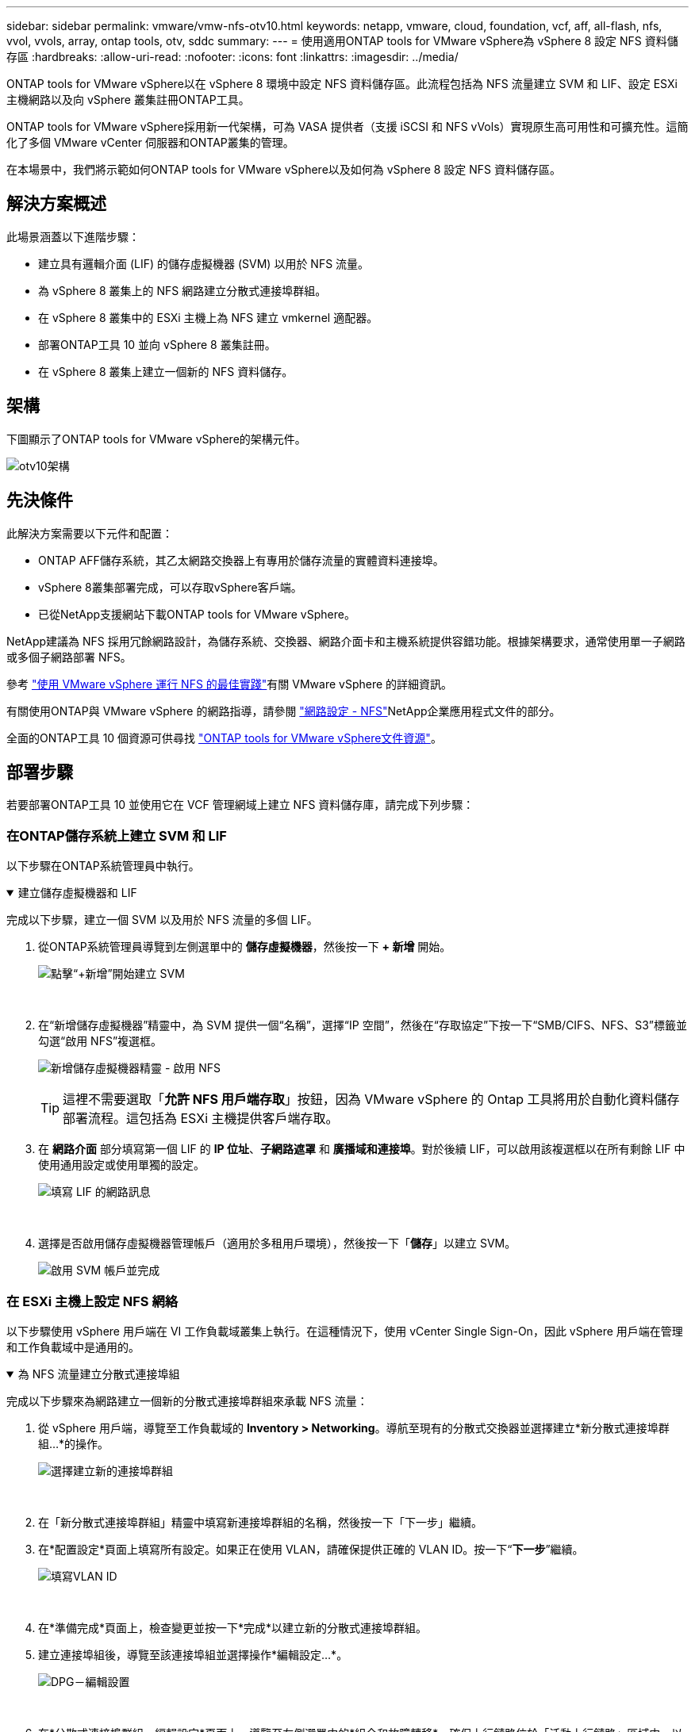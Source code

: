---
sidebar: sidebar 
permalink: vmware/vmw-nfs-otv10.html 
keywords: netapp, vmware, cloud, foundation, vcf, aff, all-flash, nfs, vvol, vvols, array, ontap tools, otv, sddc 
summary:  
---
= 使用適用ONTAP tools for VMware vSphere為 vSphere 8 設定 NFS 資料儲存區
:hardbreaks:
:allow-uri-read: 
:nofooter: 
:icons: font
:linkattrs: 
:imagesdir: ../media/


[role="lead"]
ONTAP tools for VMware vSphere以在 vSphere 8 環境中設定 NFS 資料儲存區。此流程包括為 NFS 流量建立 SVM 和 LIF、設定 ESXi 主機網路以及向 vSphere 叢集註冊ONTAP工具。

ONTAP tools for VMware vSphere採用新一代架構，可為 VASA 提供者（支援 iSCSI 和 NFS vVols）實現原生高可用性和可擴充性。這簡化了多個 VMware vCenter 伺服器和ONTAP叢集的管理。

在本場景中，我們將示範如何ONTAP tools for VMware vSphere以及如何為 vSphere 8 設定 NFS 資料儲存區。



== 解決方案概述

此場景涵蓋以下進階步驟：

* 建立具有邏輯介面 (LIF) 的儲存虛擬機器 (SVM) 以用於 NFS 流量。
* 為 vSphere 8 叢集上的 NFS 網路建立分散式連接埠群組。
* 在 vSphere 8 叢集中的 ESXi 主機上為 NFS 建立 vmkernel 適配器。
* 部署ONTAP工具 10 並向 vSphere 8 叢集註冊。
* 在 vSphere 8 叢集上建立一個新的 NFS 資料儲存。




== 架構

下圖顯示了ONTAP tools for VMware vSphere的架構元件。

image:vmware-nfs-otv10-029.png["otv10架構"]



== 先決條件

此解決方案需要以下元件和配置：

* ONTAP AFF儲存系統，其乙太網路交換器上有專用於儲存流量的實體資料連接埠。
* vSphere 8叢集部署完成，可以存取vSphere客戶端。
* 已從NetApp支援網站下載ONTAP tools for VMware vSphere。


NetApp建議為 NFS 採用冗餘網路設計，為儲存系統、交換器、網路介面卡和主機系統提供容錯功能。根據架構要求，通常使用單一子網路或多個子網路部署 NFS。

參考 https://www.vmware.com/docs/vmw-best-practices-running-nfs-vmware-vsphere["使用 VMware vSphere 運行 NFS 的最佳實踐"]有關 VMware vSphere 的詳細資訊。

有關使用ONTAP與 VMware vSphere 的網路指導，請參閱 https://docs.netapp.com/us-en/ontap-apps-dbs/vmware/vmware-vsphere-network.html#nfs["網路設定 - NFS"]NetApp企業應用程式文件的部分。

全面的ONTAP工具 10 個資源可供尋找 https://docs.netapp.com/us-en/ontap-tools-vmware-vsphere-10/index.html["ONTAP tools for VMware vSphere文件資源"]。



== 部署步驟

若要部署ONTAP工具 10 並使用它在 VCF 管理網域上建立 NFS 資料儲存庫，請完成下列步驟：



=== 在ONTAP儲存系統上建立 SVM 和 LIF

以下步驟在ONTAP系統管理員中執行。

.建立儲存虛擬機器和 LIF
[%collapsible%open]
====
完成以下步驟，建立一個 SVM 以及用於 NFS 流量的多個 LIF。

. 從ONTAP系統管理員導覽到左側選單中的 *儲存虛擬機器*，然後按一下 *+ 新增* 開始。
+
image:vmware-vcf-asa-001.png["點擊“+新增”開始建立 SVM"]

+
{nbsp}

. 在“新增儲存虛擬機器”精靈中，為 SVM 提供一個“名稱”，選擇“IP 空間”，然後在“存取協定”下按一下“SMB/CIFS、NFS、S3”標籤並勾選“啟用 NFS”複選框。
+
image:vmware-vcf-aff-035.png["新增儲存虛擬機器精靈 - 啟用 NFS"]

+

TIP: 這裡不需要選取「*允許 NFS 用戶端存取*」按鈕，因為 VMware vSphere 的 Ontap 工具將用於自動化資料儲存部署流程。這包括為 ESXi 主機提供客戶端存取。  &#160;

. 在 *網路介面* 部分填寫第一個 LIF 的 *IP 位址*、*子網路遮罩* 和 *廣播域和連接埠*。對於後續 LIF，可以啟用該複選框以在所有剩餘 LIF 中使用通用設定或使用單獨的設定。
+
image:vmware-vcf-aff-036.png["填寫 LIF 的網路訊息"]

+
{nbsp}

. 選擇是否啟用儲存虛擬機器管理帳戶（適用於多租用戶環境），然後按一下「*儲存*」以建立 SVM。
+
image:vmware-vcf-asa-004.png["啟用 SVM 帳戶並完成"]



====


=== 在 ESXi 主機上設定 NFS 網絡

以下步驟使用 vSphere 用戶端在 VI 工作負載域叢集上執行。在這種情況下，使用 vCenter Single Sign-On，因此 vSphere 用戶端在管理和工作負載域中是通用的。

.為 NFS 流量建立分散式連接埠組
[%collapsible%open]
====
完成以下步驟來為網路建立一個新的分散式連接埠群組來承載 NFS 流量：

. 從 vSphere 用戶端，導覽至工作負載域的 *Inventory > Networking*。導航至現有的分散式交換器並選擇建立*新分散式連接埠群組...*的操作。
+
image:vmware-nfs-otv10-001.png["選擇建立新的連接埠群組"]

+
{nbsp}

. 在「新分散式連接埠群組」精靈中填寫新連接埠群組的名稱，然後按一下「下一步」繼續。
. 在*配置設定*頁面上填寫所有設定。如果正在使用 VLAN，請確保提供正確的 VLAN ID。按一下“*下一步*”繼續。
+
image:vmware-vcf-asa-023.png["填寫VLAN ID"]

+
{nbsp}

. 在*準備完成*頁面上，檢查變更並按一下*完成*以建立新的分散式連接埠群組。
. 建立連接埠組後，導覽至該連接埠組並選擇操作*編輯設定...*。
+
image:vmware-vcf-aff-037.png["DPG－編輯設置"]

+
{nbsp}

. 在*分散式連接埠群組 - 編輯設定*頁面上，導覽至左側選單中的*組合和故障轉移*。確保上行鏈路位於「活動上行鏈路」區域中，以啟用上行鏈路組合來用於 NFS 流量。將任何未使用的上行鏈路移至*未使用的上行鏈路*。
+
image:vmware-nfs-otv10-002.png["DPG-- 團隊上行鏈路"]

+
{nbsp}

. 對叢集中的每個 ESXi 主機重複此程序。


====
.在每個 ESXi 主機上建立 VMkernel 適配器
[%collapsible%open]
====
在工作負載域中的每個 ESXi 主機上重複此程序。

. 從 vSphere 用戶端導覽至工作負載域清單中的其中一個 ESXi 主機。從*配置*標籤中選擇*VMkernel 適配器*，然後按一下*新增網路...*開始。
+
image:vmware-nfs-otv10-003.png["啟動新增網路精靈"]

+
{nbsp}

. 在*選擇連線類型*視窗中選擇*VMkernel 網路適配器*，然後按一下*下一步*繼續。
+
image:vmware-vcf-asa-008.png["選擇 VMkernel 網路適配器"]

+
{nbsp}

. 在「選擇目標裝置」頁面上，選擇先前建立的 NFS 分散式連接埠群組之一。
+
image:vmware-nfs-otv10-004.png["選擇目標連接埠群組"]

+
{nbsp}

. 在*連接埠屬性*頁面上保留預設設定（未啟用服務）並按一下*下一步*繼續。
. 在 *IPv4 設定* 頁面上填寫 *IP 位址*、*子網路遮罩*，並提供新的網關 IP 位址（僅在需要時）。按一下“*下一步*”繼續。
+
image:vmware-nfs-otv10-005.png["VMkernel IPv4 設定"]

+
{nbsp}

. 在「準備完成」頁面上檢查您的選擇，然後按一下「完成」以建立 VMkernel 適配器。
+
image:vmware-nfs-otv10-006.png["檢查 VMkernel 選擇"]



====


=== 部署並使用ONTAP工具 10 配置存儲

以下步驟使用 vSphere 用戶端在 vSphere 8 叢集上執行，包括部署 OTV、設定ONTAP工具管理器以及建立vVols NFS 資料儲存。

有關部署和使用適用ONTAP tools for VMware vSphere的完整文檔，請參閱 https://docs.netapp.com/us-en/ontap-tools-vmware-vsphere-10/deploy/ontap-tools-deployment.html["ONTAP tools for VMware vSphere"]。

.ONTAP tools for VMware vSphere
[%collapsible%open]
====
ONTAP tools for VMware vSphere作為 VM 設備部署，並提供用於管理ONTAP儲存的整合 vCenter UI。  ONTAP工具 10 具有一個新的全域管理門戶，用於管理與多個 vCenter 伺服器和ONTAP儲存後端的連線。


NOTE: 在非 HA 部署場景中，需要三個可用的 IP 位址。一個 IP 位址分配給負載平衡器，另一個分配給 Kubernetes 控制平面，剩下的一個分配給節點。在 HA 部署中，除了最初的三個 IP 位址外，第二個和第三個節點還需要兩個額外的 IP 位址。在指派之前，主機名稱應該與 DNS 中的 IP 位址相關聯。重要的是，所有五個 IP 位址都位於為部署選擇的相同 VLAN 上。

完成下列步驟以部署ONTAP tools for VMware vSphere：

. ONTAPlink:https://mysupport.netapp.com/site/products/all/details/otv10/downloads-tab["NetApp支援站點"]並下載到本機資料夾。
. 登入 vSphere 8 叢集的 vCenter 設備。
. 在 vCenter 裝置介面中右鍵單擊管理叢集並選擇“部署 OVF 範本...”
+
image:vmware-nfs-otv10-007.png["部署 OVF 範本..."]

+
{nbsp}

. 在 *部署 OVF 範本* 精靈中，按一下 *本機檔案* 單選按鈕，然後選擇上一個步驟下載的ONTAP工具 OVA 檔案。
+
image:vmware-vcf-aff-022.png["選擇 OVA 文件"]

+
{nbsp}

. 對於精靈的第 2 步到第 5 步，選擇 VM 的名稱和資料夾，選擇計算資源，查看詳細信息，然後接受許可協議。
. 對於配置和磁碟檔案的儲存位置，選擇本機資料儲存或 vSAN 資料儲存。
+
image:vmware-nfs-otv10-008.png["選擇 OVA 文件"]

+
{nbsp}

. 在選擇網路頁面上選擇用於管理流量的網路。
+
image:vmware-nfs-otv10-009.png["選擇網路"]

+
{nbsp}

. 在設定頁面上選擇要使用的部署配置。在這種情況下，使用簡單的部署方法。
+

NOTE: ONTAP Tools 10 具有多種部署配置，包括使用多個節點的高可用性部署。有關所有部署配置和先決條件的文檔，請參閱 https://docs.netapp.com/us-en/ontap-tools-vmware-vsphere-10/deploy/prerequisites.html["ONTAP tools for VMware vSphere的前提條件"]。

+
image:vmware-nfs-otv10-010.png["選擇網路"]

+
{nbsp}

. 在自訂範本頁面上填寫所有必需的資訊：
+
** 用於在 vCenter Server 中註冊 VASA 提供者和 SRA 的應用程式使用者名稱。
** 啟用 ASUP 以實現自動化支援。
** 如果需要，請提供 ASUP 代理 URL。
** 管理員使用者名稱和密碼。
** NTP 伺服器。
** 維護使用者密碼，用於從控制台存取管理功能。
** 負載平衡器 IP。
** K8s 控制平面的虛擬 IP。
** 主虛擬機器選擇目前虛擬機器作為主虛擬機器（適用於 HA 配置）。
** VM 的主機名
** 提供所需的網路屬性欄位。
+
按一下“*下一步*”繼續。

+
image:vmware-nfs-otv10-011.png["自訂OTV模板1"]

+
image:vmware-nfs-otv10-012.png["自訂OTV模板2"]

+
{nbsp}



. 查看「準備完成」頁面上的所有信息，然後按一下「完成」開始部署ONTAP工具設備。


====
.將儲存後端和 vCenter Server 連線到ONTAP工具 10。
[%collapsible%open]
====
ONTAP工具管理器用於設定ONTAP工具 10 的全域設定。

. 透過導航ONTAP `https://<loadBalanceIP>:8443/virtualization/ui/`在 Web 瀏覽器中，使用部署期間提供的管理憑證登入。
+
image:vmware-nfs-otv10-013.png["ONTAP工具管理器"]

+
{nbsp}

. 在*入門*頁面上按一下*前往儲存後端*。
+
image:vmware-nfs-otv10-014.png["入門"]

+
{nbsp}

. 在 *儲存後端* 頁面上，按一下 *新增* 以填寫要使用ONTAP工具 10 註冊的ONTAP儲存系統的憑證。
+
image:vmware-nfs-otv10-015.png["新增儲存後端"]

+
{nbsp}

. 在*新增儲存後端*方塊中，填寫ONTAP儲存系統的憑證。
+
image:vmware-nfs-otv10-016.png["新增儲存後端"]

+
{nbsp}

. 在左側選單中按一下“*vCenters*”，然後按一下“*ADD*”以填寫要使用ONTAP tools 10 註冊的 vCenter 伺服器的憑證。
+
image:vmware-nfs-otv10-017.png["新增 vCenter 伺服器"]

+
{nbsp}

. 在*新增 vCenter*方塊中，填寫ONTAP儲存系統的憑證。
+
image:vmware-nfs-otv10-018.png["新增儲存儲存憑證"]

+
{nbsp}

. 從新發現的 vCenter 伺服器的垂直三點選單中，選擇 *關聯儲存後端*。
+
image:vmware-nfs-otv10-019.png["關聯儲存後端"]

+
{nbsp}

. 在*關聯儲存後端*方塊中，選擇要與 vCenter 伺服器關聯的ONTAP儲存系統，然後按一下*關聯*以完成操作。
+
image:vmware-nfs-otv10-020.png["選擇要關聯的儲存系統"]

+
{nbsp}

. 若要驗證安裝，請登入 vSphere 用戶端並從左側選單中選擇 * NetApp ONTAP工具 *。
+
image:vmware-nfs-otv10-021.png["存取ONTAP工具插件"]

+
{nbsp}

. 從ONTAP工具儀表板中，您應該會看到儲存後端與 vCenter Server 相關聯。
+
image:vmware-nfs-otv10-022.png["ONTAP工具儀表板"]

+
{nbsp}



====
.使用ONTAP工具 10 建立 NFS 資料儲存庫
[%collapsible%open]
====
完成以下步驟以使用ONTAP工具 10 部署在 NFS 上執行的ONTAP資料儲存庫。

. 在 vSphere 用戶端中，導覽至儲存清單。從 *ACTIONS* 選單中，選擇 * NetApp ONTAP工具 > 建立資料儲存*。
+
image:vmware-nfs-otv10-023.png["ONTAP工具 - 建立資料儲存庫"]

+
{nbsp}

. 在建立資料儲存精靈的「*類型*」頁面上，按一下「NFS」單選按鈕，然後按一下「*下一步*」繼續。
+
image:vmware-nfs-otv10-024.png["選擇資料儲存類型"]

+
{nbsp}

. 在*名稱和協定*頁面上，填寫資料儲存的名稱、大小和協定。按一下“*下一步*”繼續。
+
image:vmware-nfs-otv10-025.png["選擇資料儲存類型"]

+
{nbsp}

. 在*儲存*頁面上，選擇一個平台（按類型過濾儲存系統）和一個用於磁碟區的儲存虛擬機器。或者，選擇自訂匯出策略。按一下“*下一步*”繼續。
+
image:vmware-nfs-otv10-026.png["儲存頁面"]

+
{nbsp}

. 在「儲存屬性」頁面上，選擇要使用的儲存聚合，以及可選的進階選項，例如空間預留和服務品質。按一下“*下一步*”繼續。
+
image:vmware-nfs-otv10-027.png["儲存屬性頁面"]

+
{nbsp}

. 最後，查看*摘要*並按一下「完成」開始建立 NFS 資料儲存。
+
image:vmware-nfs-otv10-028.png["審核總結並完成"]



====
.使用ONTAP工具 10 調整 NFS 資料儲存庫的大小
[%collapsible%open]
====
完成以下步驟，使用ONTAP工具 10 調整現有 NFS 資料儲存庫的大小。

. 在 vSphere 用戶端中，導覽至儲存清單。從 *ACTIONS* 選單中，選擇 * NetApp ONTAP tools > Resize datastore*。
+
image:vmware-nfs-otv10-030.png["選擇調整資料儲存大小"]

+
{nbsp}

. 在「調整資料儲存大小」精靈中，填寫資料儲存的新大小（以 GB 為單位），然後按一下「調整大小」繼續。
+
image:vmware-nfs-otv10-031.png["調整資料儲存區大小精靈"]

+
{nbsp}

. 在「最近任務」窗格中監控調整大小作業的進度。
+
image:vmware-nfs-otv10-032.png["最近任務窗格"]

+
{nbsp}



====


== 附加資訊

有關適用ONTAP tools for VMware vSphere的完整列表，請參閱 https://docs.netapp.com/us-en/ontap-tools-vmware-vsphere-10/index.html["ONTAP tools for VMware vSphere文件資源"]。

有關配置ONTAP儲存系統的更多信息，請參閱link:https://docs.netapp.com/us-en/ontap-tools-vmware-vsphere-10/["ONTAP 10 文件"]中心。
